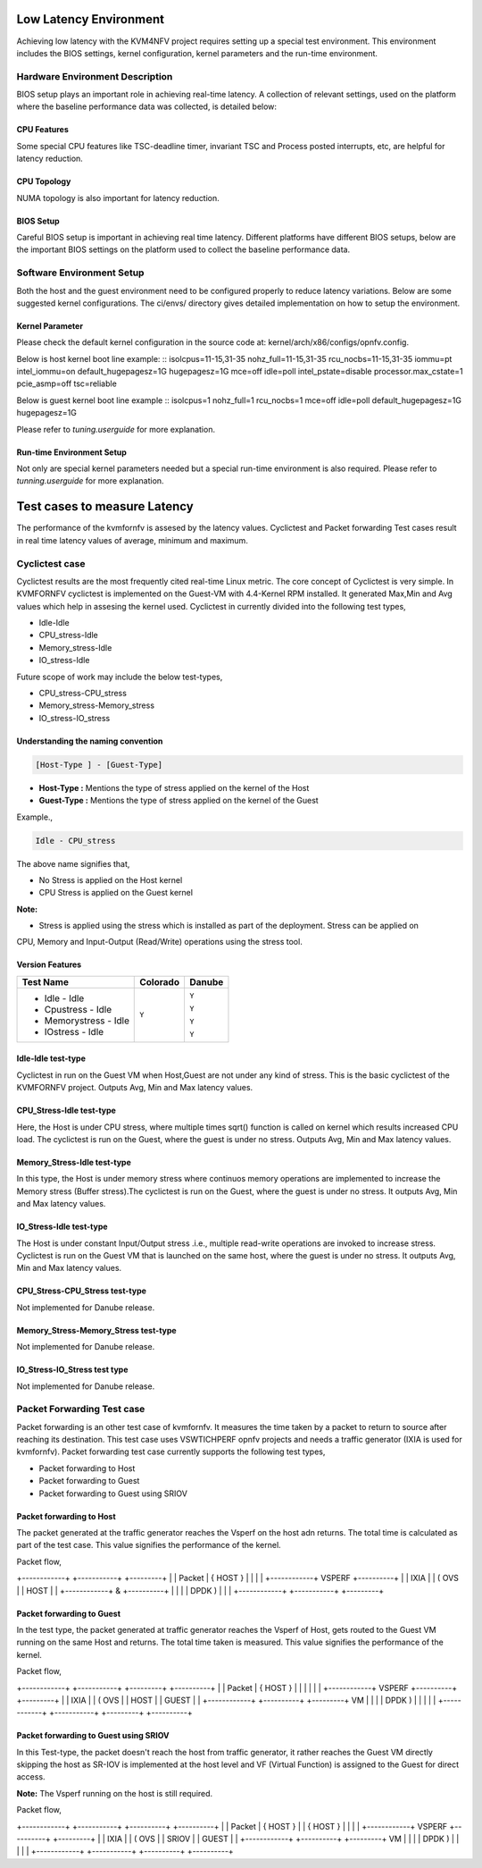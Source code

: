 .. This work is licensed under a Creative Commons Attribution 4.0 International License.

.. http://creativecommons.org/licenses/by/4.0

Low Latency Environment
=======================

Achieving low latency with the KVM4NFV project requires setting up a special
test environment. This environment includes the BIOS settings, kernel
configuration, kernel parameters and the run-time environment.

Hardware Environment Description
--------------------------------

BIOS setup plays an important role in achieving real-time latency. A collection
of relevant settings, used on the platform where the baseline performance data
was collected, is detailed below:

CPU Features
~~~~~~~~~~~~

Some special CPU features like TSC-deadline timer, invariant TSC and Process
posted interrupts, etc, are helpful for latency reduction.

CPU Topology
~~~~~~~~~~~~

NUMA topology is also important for latency reduction.

BIOS Setup
~~~~~~~~~~

Careful BIOS setup is important in achieving real time latency. Different
platforms have different BIOS setups, below are the important BIOS settings on
the platform used to collect the baseline performance data.

Software Environment Setup
--------------------------
Both the host and the guest environment need to be configured properly to
reduce latency variations.  Below are some suggested kernel configurations.
The ci/envs/ directory gives detailed implementation on how to setup the
environment.

Kernel Parameter
~~~~~~~~~~~~~~~~

Please check the default kernel configuration in the source code at:
kernel/arch/x86/configs/opnfv.config.

Below is host kernel boot line example:
::
isolcpus=11-15,31-35 nohz_full=11-15,31-35 rcu_nocbs=11-15,31-35
iommu=pt intel_iommu=on default_hugepagesz=1G hugepagesz=1G mce=off idle=poll
intel_pstate=disable processor.max_cstate=1 pcie_asmp=off tsc=reliable

Below is guest kernel boot line example
::
isolcpus=1 nohz_full=1 rcu_nocbs=1 mce=off idle=poll default_hugepagesz=1G
hugepagesz=1G

Please refer to `tuning.userguide` for more explanation.

Run-time Environment Setup
~~~~~~~~~~~~~~~~~~~~~~~~~~

Not only are special kernel parameters needed but a special run-time
environment is also required. Please refer to `tunning.userguide` for
more explanation.

Test cases to measure Latency
=============================
The performance of the kvmfornfv is assesed by the latency values. Cyclictest and Packet forwarding
Test cases result in real time latency values of average, minimum and maximum.

Cyclictest case
---------------
Cyclictest results are the most frequently cited real-time Linux metric. The core concept of Cyclictest is very simple.
In KVMFORNFV cyclictest is implemented on the Guest-VM with 4.4-Kernel RPM installed. It generated Max,Min and Avg
values which help in assesing the kernel used. Cyclictest in currently divided into the following test types,

* Idle-Idle
* CPU_stress-Idle
* Memory_stress-Idle
* IO_stress-Idle

Future scope of work may include the below test-types,

* CPU_stress-CPU_stress
* Memory_stress-Memory_stress
* IO_stress-IO_stress

Understanding the naming convention
~~~~~~~~~~~~~~~~~~~~~~~~~~~~~~~~~~~

.. code:: bash

   [Host-Type ] - [Guest-Type]

* **Host-Type  :** Mentions the type of stress applied on the kernel of the Host
* **Guest-Type :** Mentions the type of stress applied on the kernel of the Guest

Example.,

.. code:: bash

    Idle - CPU_stress

The above name signifies that,

- No Stress is applied on the Host kernel

- CPU Stress is applied on the Guest kernel

**Note:**

- Stress is applied using the stress which is installed as part of the deployment. Stress can be applied on
CPU, Memory and Input-Output (Read/Write) operations using the stress tool.

Version Features
~~~~~~~~~~~~~~~~

+-----------------------+------------------+-----------------+
|**Test Name**          |**Colorado**      |**Danube**       |
|                       |                  |                 |
+-----------------------+------------------+-----------------+
| - Idle - Idle         |     ``Y``        |     ``Y``       |
|                       |                  |                 |
| - Cpustress - Idle    |                  |     ``Y``       |
|                       |                  |                 |
| - Memorystress - Idle |                  |     ``Y``       |
|                       |                  |                 |
| - IOstress - Idle     |                  |     ``Y``       |
|                       |                  |                 |
+-----------------------+------------------+-----------------+


Idle-Idle test-type
~~~~~~~~~~~~~~~~~~~
Cyclictest in run on the Guest VM when Host,Guest are not under any kind of stress. This is the basic
cyclictest of the KVMFORNFV project. Outputs Avg, Min and Max latency values.

CPU_Stress-Idle test-type
~~~~~~~~~~~~~~~~~~~~~~~~~
Here, the Host is under CPU stress, where multiple times sqrt() function is called on kernel which
results increased CPU load. The cyclictest is run on the Guest, where the guest is under no stress.
Outputs Avg, Min and Max latency values.

Memory_Stress-Idle test-type
~~~~~~~~~~~~~~~~~~~~~~~~~~~~
In this type, the Host is under memory stress where continuos memory operations are implemented to
increase the Memory stress (Buffer stress).The cyclictest is run on the Guest, where the guest is under
no stress. It outputs Avg, Min and Max latency values.

IO_Stress-Idle test-type
~~~~~~~~~~~~~~~~~~~~~~~~
The Host is under constant Input/Output stress .i.e., multiple read-write operations are invoked to
increase stress. Cyclictest is run on the Guest VM that is launched on the same host, where the guest
is under no stress. It outputs Avg, Min and Max latency values.

CPU_Stress-CPU_Stress test-type
~~~~~~~~~~~~~~~~~~~~~~~~~~~~~~~
Not implemented for Danube release.

Memory_Stress-Memory_Stress test-type
~~~~~~~~~~~~~~~~~~~~~~~~~~~~~~~~~~~~~
Not implemented for Danube release.

IO_Stress-IO_Stress test type
~~~~~~~~~~~~~~~~~~~~~~~~~~~~~
Not implemented for Danube release.

Packet Forwarding Test case
---------------------------
Packet forwarding is an other test case of kvmfornfv. It measures the time taken by a packet to return
to source after reaching its destination. This test case uses VSWTICHPERF opnfv projects and needs a
traffic generator (IXIA is used for kvmfornfv). Packet forwarding test case currently supports the following test types,

* Packet forwarding to Host

* Packet forwarding to Guest

* Packet forwarding to Guest using SRIOV

Packet forwarding to Host
~~~~~~~~~~~~~~~~~~~~~~~~~
The packet generated at the traffic generator reaches the Vsperf on the host adn returns. The total
time is calculated as part of the test case. This value signifies the performance of the kernel.

Packet flow,

+------------+            +-----------+          +---------+
|            | Packet     | { HOST }  |          |         |
|            +------------+  VSPERF   +----------+         |
|   IXIA     |            |  ( OVS    |          |   HOST  |
|            +------------+     &     +----------+         |
|            |            |   DPDK )  |          |         |
+------------+            +-----------+          +---------+

Packet forwarding to Guest
~~~~~~~~~~~~~~~~~~~~~~~~~~
In the test type, the packet generated at traffic generator reaches the Vsperf of Host, gets routed
to the Guest VM running on the same Host and returns. The total time taken is measured. This value
signifies the performance of the kernel.

Packet flow,

+------------+            +-----------+          +---------+         +----------+
|            | Packet     | { HOST }  |          |         |         |          |
|            +------------+  VSPERF   +----------+         +---------+          |
|   IXIA     |            |  ( OVS    |          |   HOST  |         |  GUEST   |
|            +------------+           +----------+         +---------+    VM    |
|            |            |   DPDK )  |          |         |         |          |
+------------+            +-----------+          +---------+         +----------+

Packet forwarding to Guest using SRIOV
~~~~~~~~~~~~~~~~~~~~~~~~~~~~~~~~~~~~~~
In this Test-type, the packet doesn't reach the host from traffic generator, it rather reaches the Guest VM
directly skipping the host as SR-IOV is implemented at the host level and VF (Virtual Function) is
assigned to the Guest for direct access.

**Note:** The Vsperf running on the host is still required.

Packet flow,

+------------+            +-----------+          +----------+         +----------+
|            | Packet     | { HOST }  |          | { HOST } |         |          |
|            +------------+  VSPERF   +----------+          +---------+          |
|   IXIA     |            |  ( OVS    |          |  SRIOV   |         |  GUEST   |
|            +------------+           +----------+          +---------+    VM    |
|            |            |   DPDK )  |          |          |         |          |
+------------+            +-----------+          +----------+         +----------+

